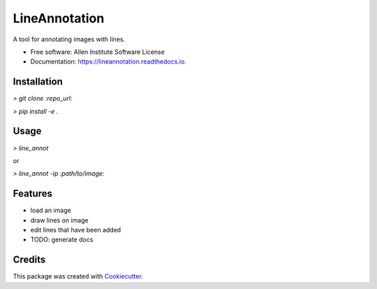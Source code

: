 ===================
LineAnnotation
===================



.. image:: https://img.shields.io/travis/AllenCellModeling/lineannotation.svg
        :target: https://travis-ci.org/AllenCellModeling/lineannotation


A tool for annotating images with lines.


* Free software: Allen Institute Software License

* Documentation: https://lineannotation.readthedocs.io.

Installation
------------

`> git clone :repo_url:`

`> pip install -e .`

Usage
-----

`> line_annot`

or

`> line_annot -ip :path/to/image:`

Features
--------

* load an image
* draw lines on image
* edit lines that have been added
* TODO: generate docs

Credits
-------

This package was created with Cookiecutter_.

.. _Cookiecutter: https://github.com/audreyr/cookiecutter
